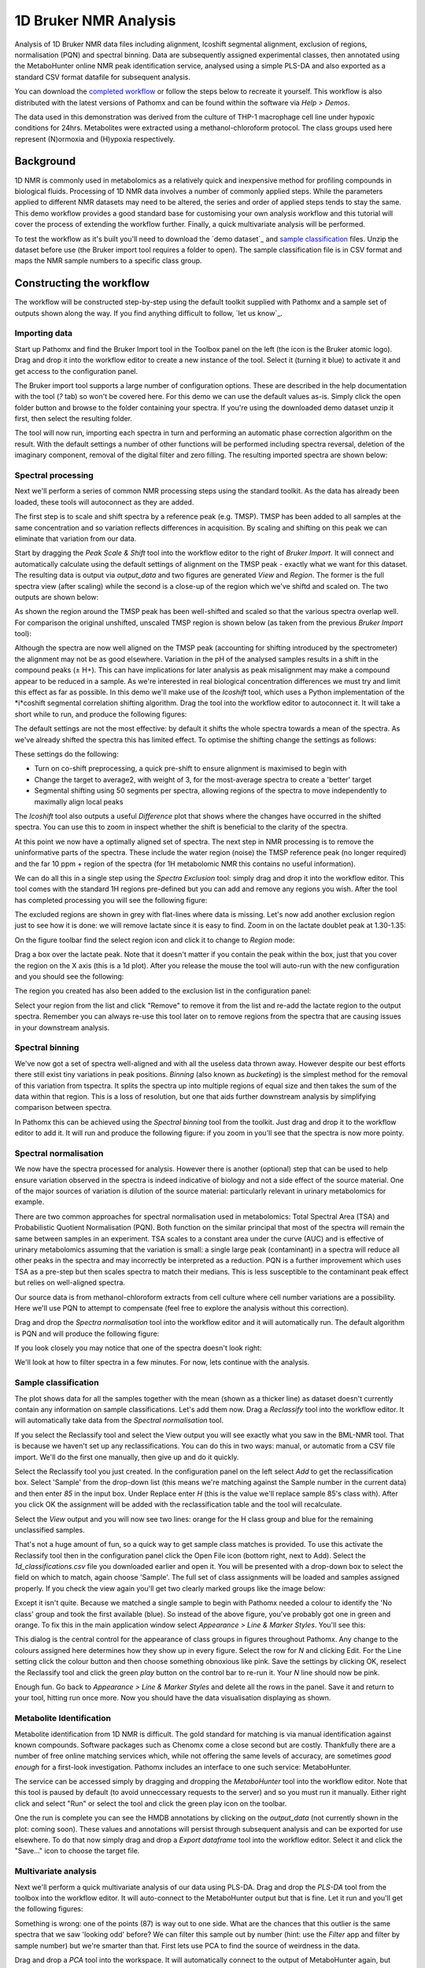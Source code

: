 1D Bruker NMR Analysis
**********************

Analysis of 1D Bruker NMR data files including alignment, Icoshift segmental alignment,
exclusion of regions, normalisation (PQN) and spectral binning. Data are subsequently
assigned experimental classes, then annotated using the MetaboHunter online 
NMR peak identification service, analysed using a simple PLS-DA and also exported
as a standard CSV format datafile for subsequent analysis.

You can download the `completed workflow`_ or follow the steps below to recreate it yourself.
This workflow is also distributed with the latest versions of Pathomx and can be found within
the software via *Help > Demos*.

The data used in this demonstration was derived from the culture of THP-1 macrophage cell 
line under hypoxic conditions for 24hrs. Metabolites were extracted using a methanol-chloroform protocol.
The class groups used here represent (N)ormoxia and (H)ypoxia respectively.

Background
==========

1D NMR is commonly used in metabolomics as a relatively quick and inexpensive method for 
profiling compounds in biological fluids. Processing of 1D NMR data involves a number of 
commonly applied steps. While the parameters applied to different NMR datasets may need to 
be altered, the series and order of applied steps tends to stay the same. This demo workflow 
provides a good standard base for customising your own analysis workflow and this tutorial will cover
the process of extending the workflow further. Finally, a quick multivariate analysis will be performed.

.. image:: ../images/demos/thp1_1d_bruker/workflow.png
    :alt: Overview of the demo workflow

To test the workflow as it's built you'll need to download the `demo dataset`_ and `sample classification`_
files. Unzip the dataset before use (the Bruker import tool requires a folder to open). The sample 
classification file is in CSV format and maps the NMR sample numbers to a specific class group.

Constructing the workflow
=========================


The workflow will be constructed step-by-step using the default toolkit supplied with Pathomx
and a sample set of outputs shown along the way. If you find anything difficult to follow, `let
us know`_.

Importing data
--------------

Start up Pathomx and find the Bruker Import tool in the Toolbox panel on the left (the icon
is the Bruker atomic logo). Drag and drop it into the workflow editor to create a new instance
of the tool. Select it (turning it blue) to activate it and get access to the configuration panel.

The Bruker import tool supports a large number of configuration options. These are described in the help
documentation with the tool (`?` tab) so won't be covered here. For this demo we can use the default
values as-is. Simply click the open folder button and browse to the folder containing your spectra. If
you're using the downloaded demo dataset unzip it first, then select the resulting folder.

The tool will now run, importing each spectra in turn and performing an automatic phase correction
algorithm on the result. With the default settings a number of other functions will be performed 
including spectra reversal, deletion of the imaginary component, removal of the digital filter and
zero filling. The resulting imported spectra are shown below:

.. image:: ../images/demos/thp1_1d_bruker/raw_data.png
    :alt: The source Bruker NMR data once loaded and phase corrected
    
    
Spectral processing
-------------------

Next we'll perform a series of common NMR processing steps using the standard toolkit. As the data
has already been loaded, these tools will autoconnect as they are added.

The first step is to scale and shift spectra by a reference peak (e.g. TMSP). TMSP has been
added to all samples at the same concentration and so variation reflects differences in acquisition.
By scaling and shifting on this peak we can eliminate that variation from our data.

Start by dragging the *Peak Scale & Shift* tool into the workflow editor to the right of 
*Bruker Import*. It will connect and automatically calculate using the default settings 
of alignment on the TMSP peak - exactly what we want for this dataset. The resulting
data is output via `output_data` and two figures are generated `View` and `Region`. The former
is the full spectra view (after scaling) while the second is a close-up of the region which 
we've shiftd and scaled on. The two outputs are shown below:

.. image:: ../images/demos/thp1_1d_bruker/tmsp_scale_shift.png
    :alt: The TMSP-shifted and scaled 1D NMR spectra


.. image:: ../images/demos/thp1_1d_bruker/tmsp_scale_shift_region.png
    :alt: Close-up view of the TMSP region post-scaling and shifting

As shown the region around the TMSP peak has been well-shifted and scaled so that the various
spectra overlap well. For comparison the original unshifted, unscaled TMSP region is shown below
(as taken from the previous *Bruker Import* tool):

.. image:: ../images/demos/thp1_1d_bruker/pre_tmsp_scale_shift_region.png
    :alt: Close-up view of the TMSP region pre-scaling and shifting


Although the spectra are now well aligned on the TMSP peak (accounting for shifting introduced by
the spectrometer) the alignment may not be as good elsewhere. Variation in the pH of the 
analysed samples results in a shift in the compound peaks (± H+). This can have implications
for later analysis as peak misalignment may make a compound appear to be reduced in a sample.
As we're interested in real biological concentration differences we must try and limit this
effect as far as possible. In this demo we'll make use of the *Icoshift* tool, which uses a Python implementation
of the *i*coshift segmental correlation shifting algorithm. Drag the tool into the workflow
editor to autoconnect it. It will take a short while to run, and produce the following figures:


.. image:: ../images/demos/thp1_1d_bruker/icoshift.png
    :alt: Spectra after the icoshift run
    
The default settings are not the most effective: by default it shifts the whole spectra towards
a mean of the spectra. As we've already shifted the spectra this has limited effect. To optimise the
shifting change the settings as follows:

.. image:: ../images/demos/thp1_1d_bruker/icoshift_settings.png
    :alt: Spectra after the icoshift run


These settings do the following:

* Turn on co-shift preprocessing, a quick pre-shift to ensure alignment is maximised to begin with
* Change the target to average2, with weight of 3, for the most-average spectra to create a 'better' target
* Segmental shifting using 50 segments per spectra, allowing regions of the spectra to move independently to maximally align local peaks


The *Icoshift* tool also outputs a useful *Difference* plot that shows where the changes 
have occurred in the shifted spectra. You can use this to zoom in inspect whether the shift
is beneficial to the clarity of the spectra.

.. image:: ../images/demos/thp1_1d_bruker/icoshift_difference.png
    :alt: A close-up view of the effect of icoshift shifting on spectra alignment


At this point we now have a optimally aligned set of spectra. The next step in NMR processing is to remove the 
uninformative parts of the spectra. These include the water region (noise) the TMSP reference peak (no longer required)
and the far 10 ppm + region of the spectra (for 1H metabolomic NMR this contains no useful information).

We can do all this in a single step using the *Spectra Exclusion* tool: simply drag and drop it into the workflow editor.
This tool comes with the standard 1H regions pre-defined but you can add and remove any regions you wish. 
After the tool has completed processing you will see the following figure:


.. image:: ../images/demos/thp1_1d_bruker/spectra_exclusion.png
    :alt: Spectra with exclusion regions marked in grey


The excluded regions are shown in grey with flat-lines where data is missing. Let's now add
another exclusion region just to see how it is done: we will remove lactate since it is easy to find.
Zoom in on the lactate doublet peak  at 1.30-1.35:


.. image:: ../images/demos/thp1_1d_bruker/spectra_exclusion_lactate.png
    :alt: Zoomed-in view of the lactate region before removing lactate


On the figure toolbar find the select region icon and click it to change to *Region* mode:

.. image:: ../images/demos/thp1_1d_bruker/spectra_exclusion_select_regions.png
    :alt: Select region icon on toolbar


Drag a box over the lactate peak. Note that it doesn't matter if you contain the peak within 
the box, just that you cover the region on the X axis (this is a 1d plot). After you release the 
mouse the tool will auto-run with the new configuration and you should see the following:

.. image:: ../images/demos/thp1_1d_bruker/spectra_exclusion_lactate_removed.png
    :alt: Zoomed-in view of the lactate region after removing lactate


The region you created has also been added to the exclusion list in the configuration panel:

.. image:: ../images/demos/thp1_1d_bruker/spectra_exclusion_list.png
    :alt: List of current spectral exclusion regions


Select your region from the list and click "Remove" to remove it from the list and re-add
the lactate region to the output spectra. Remember you can always re-use this tool later on to remove regions
from the spectra that are causing issues in your downstream analysis.

Spectral binning
----------------

We've now got a set of spectra well-aligned and with all the useless data thrown away. However despite
our best efforts there still exist tiny variations in peak positions. *Binning* (also known as *bucketing*)
is the simplest method for the removal of this variation from tspectra. It splits the spectra up into multiple regions
of equal size and then takes the sum of the data within that region. This is a loss of resolution, but one
that aids further downstream analysis by simplifying comparison between spectra.

In Pathomx this can be achieved using the *Spectral binning* tool from the toolkit. Just drag and drop it
to the workflow editor to add it. It will run and produce the following figure: if you zoom in you'll
see that the spectra is now more pointy.

.. image:: ../images/demos/thp1_1d_bruker/binning.png
    :alt: Output of the spectral binning tool


.. image:: ../images/demos/thp1_1d_bruker/binning_zoom.png
    :alt: Output of the spectral binning tool (zoomed in)


Spectral normalisation
----------------------

We now have the spectra processed for analysis. However there is another (optional) step
that can be used to help ensure variation observed in the spectra is indeed indicative of
biology and not a side effect of the source material. One of the major sources of variation
is dilution of the source material: particularly relevant in urinary metabolomics for example.

There are two common approaches for spectral normalisation used in metabolomics: Total Spectral Area (TSA)
and Probabilistic Quotient Normalisation (PQN). Both function on the similar principal that 
most of the spectra will remain the same between samples in an experiment. TSA scales to a constant area 
under the curve (AUC) and is effective of urinary metabolomics assuming that the variation is small: a single large
peak (contaminant) in a spectra will reduce all other peaks in the spectra and may incorrectly be interpreted as a reduction.
PQN is a further improvement which uses TSA as a pre-step but then scales spectra to match their medians. This 
is less susceptible to the contaminant peak effect but relies on well-aligned spectra.

Our source data is from methanol-chloroform extracts from cell culture where cell number variations
are a possibility. Here we'll use PQN to attempt to compensate (feel free to explore the analysis without this correction).

Drag and drop the *Spectra normalisation* tool into the workflow editor and it will automatically run. The default
algorithm is PQN and will produce the following figure:

.. image:: ../images/demos/thp1_1d_bruker/spectra_normalisation.png
    :alt: Output of the spectral normalisation


If you look closely you may notice that one of the spectra doesn't look right: 

.. image:: ../images/demos/thp1_1d_bruker/spectra_normalisation_zoomed.png
    :alt: Output of the spectral normalisation (zoomed in)


We'll look at how to filter spectra in a few minutes. For now, lets continue with the analysis.


Sample classification
---------------------

The plot shows data for all the samples together with the mean (shown as a thicker line) as dataset
doesn't currently contain any information on sample classifications. Let's add them now. Drag a 
*Reclassify* tool into the workflow editor. It will automatically take data from the *Spectral normalisation* tool.

If you select the Reclassify tool and select the View output you will see exactly what you saw in the BML-NMR tool.
That is because we haven't set up any reclassifications. You can do this in two ways: manual, or automatic from a CSV file import.
We'll do the first one manually, then give up and do it quickly.

Select the Reclassify tool you just created. In the configuration panel on the left select *Add* to get the reclassification box.
Select 'Sample' from the drop-down list (this means we're matching against the Sample number in the current data) and then enter
*85* in the input box. Under Replace enter *H* (this is the value we'll replace sample 85's class with). After you click OK
the assignment will be added with the reclassification table and the tool will recalculate.

.. image:: ../images/demos/thp1_1d_bruker/reclassification_manual.png
    :alt: Dataset with class groups assigned
    

Select the *View* output and you will now see two lines: orange for the H class group and blue for the remaining unclassified samples.

That's not a huge amount of fun, so a quick way to get sample class matches is provided. To use this activate the Reclassify tool
then in the configuration panel click the Open File icon (bottom right, next to Add). Select the `1d_classifications.csv` file you
downloaded earlier and open it. You will be presented with a drop-down box to select the field on which to match, again choose 'Sample'.
The full set of class assignments will be loaded and samples assigned properly. If you check the view again you'll get 
two clearly marked groups like the image below:

.. image:: ../images/demos/thp1_1d_bruker/classes_assigned.png
    :alt: Dataset with class groups assigned


Except it isn't quite. Because we matched a single sample to begin with Pathomx needed a colour to identify the 'No class' group
and took the first available (blue). So instead of the above figure, you've probably got one in green and orange. To fix this
in the main application window select *Appearance > Line & Marker Styles*. You'll see this:

.. image:: ../images/demos/thp1_1d_bruker/line_and_marker.png
    :alt: Line and marker style configuration dialog


This dialog is the central control for the appearance of class groups in figures throughout Pathomx. Any change to
the colours assigned here determines how they show up in every figure. Select the row for
*N* and clicking Edit. For the Line setting click the colour button and then choose something obnoxious like pink.
Save the settings by clicking OK, reselect the Reclassify tool and click the green *play* button on the control bar to re-run it.
Your *N* line should now be pink.

Enough fun. Go back to *Appearance > Line & Marker Styles* and delete all the rows in the panel. Save it and return to your tool,
hitting run once more. Now you should have the data visualisation displaying as shown.


Metabolite Identification
-------------------------

Metabolite identification from 1D NMR is difficult. The gold standard for matching is via manual identification against
known compounds. Software packages such as Chenomx come a close second but are costly. Thankfully there are a number
of free online matching services which, while not offering the same levels of accuracy, are sometimes *good enough* for
a first-look investigation. Pathomx includes an interface to one such service: MetaboHunter.

The service can be accessed simply by dragging and dropping the *MetaboHunter* tool into the workflow editor. Note that
this tool is paused by default (to avoid unneccessary requests to the server) and so you must run it manually. Either
right click and select "Run" or select the tool and click the green play icon on the toolbar.

One the run is complete you can see the HMDB annotations by clicking on the `output_data` (not currently shown in the plot: coming soon). These values
and annotations will persist through subsequent analysis and can be exported for use elsewhere. To do that now simply drag and 
drop a *Export dataframe* tool into the workflow editor. Select it and click the "Save..." icon to choose the target file.

Multivariate analysis
---------------------

Next we'll perform a quick multivariate analysis of our data using PLS-DA. Drag and drop the *PLS-DA* tool from
the toolbox into the workflow editor. It will auto-connect to the MetaboHunter output but that is fine. Let it run and
you'll get the following figures:

.. image:: ../images/demos/thp1_1d_bruker/plsda_scores.png
    :alt: PLS-DA Scores plot

.. image:: ../images/demos/thp1_1d_bruker/plsda_lv1.png
    :alt: PLS-DA Latent variable 1

Something is wrong: one of the points (87) is way out to one side. What are the chances that this outlier is the same spectra
that we saw 'looking odd' before? We can filter this sample out by number (hint: use the *Filter* app and filter by sample number)
but we're smarter than that. First lets use PCA to find the source of weirdness in the data.

Drag and drop a *PCA* tool into the workspace. It will automatically connect to the output of MetaboHunter again, but reconnect it
to the output of *Spectra normalisation*. Still looks weird. 

.. image:: ../images/demos/thp1_1d_bruker/weird_normalisation.png
    :alt: Weird output normalisation

Connect it to *Spectral binning*. Still looks weird.

.. image:: ../images/demos/thp1_1d_bruker/weird_binning.png
    :alt: Weird output binning

Connect it to *Spectral exclusion*. Still looks weird.

.. image:: ../images/demos/thp1_1d_bruker/weird_exclusion.png
    :alt: Weird output exclusion

Connect it to *Icoshift*. Still looks weird.

.. image:: ../images/demos/thp1_1d_bruker/weird_icoshift.png
    :alt: Weird output icoshift

Connect it to *Peak Scale & Shift*. Still looks weird.

.. image:: ../images/demos/thp1_1d_bruker/weird_scale_shift.png
    :alt: Weird output scale and shift

Connect it to *Bruker Import*. Still looks weird.

.. image:: ../images/demos/thp1_1d_bruker/weird_bruker.png
    :alt: Weird output Bruker


So, we've walked all the way back up our analysis and determined that the source of the 
weird spectra was - the spectra itself. We want to remove this data from the dataset as 
soon as possible to ensure it doesn't have strange effects on spectral alignment, scaling, etc.
downstream. So we'll get rid of it right at the beginning. As described we could remove this sample
by number, but instead we're doing to use a feature of the PCA tool to exclude dodgy samples dynamically.

On the PCA plot you'll notice a ellipse around the samples (or sample groups when classes are added). This
line indicates the 95% confidence line: the line in which the model predict 95% (2sd) of samples should fall.
Lets use this to automatically filter our samples. In the PCA tool select 'Filter data by covariance (2sd)'.

This will take a little while to complete, but once done you can drag the output `filtered_data` into the input
of the *Peak Scale & Shift* tool. The downstream analysis will re-run automatically and update, with the dodgy sample excluded.
This is our new PLS-DA:

.. image:: ../images/demos/thp1_1d_bruker/plsda_scores_excluded.png
    :alt: PLS-DA Scores plot following covariance exclusion

Looking at the processed spectra (post-normalisation) we can see it is also cleaner:

.. image:: ../images/demos/thp1_1d_bruker/spectra_normalisation_zoomed_excluded.png
    :alt: Output of the spectral normalisation (zoomed in)


That concludes this demo of 1D Bruker analysis with Pathomx. If you found anything confusing, 
hard to follow (or impossible) let us know.

Things to try out
=================

If you're feeling adventurous there are a few things you can experiment with the workflow - 

- Export the MetaboHunter mapped data to a CSV format file *hint: use Export dataframe*



.. _completed workflow: http://download.pathomx.org/demos/thp1_1d_bruker.mpf
